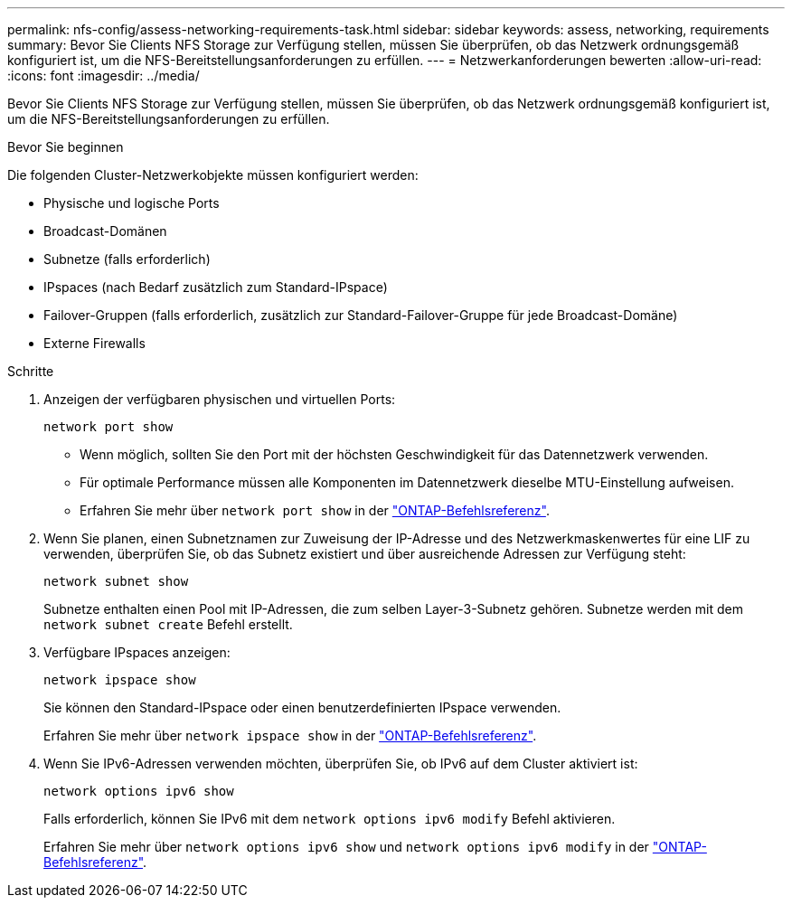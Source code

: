 ---
permalink: nfs-config/assess-networking-requirements-task.html 
sidebar: sidebar 
keywords: assess, networking, requirements 
summary: Bevor Sie Clients NFS Storage zur Verfügung stellen, müssen Sie überprüfen, ob das Netzwerk ordnungsgemäß konfiguriert ist, um die NFS-Bereitstellungsanforderungen zu erfüllen. 
---
= Netzwerkanforderungen bewerten
:allow-uri-read: 
:icons: font
:imagesdir: ../media/


[role="lead"]
Bevor Sie Clients NFS Storage zur Verfügung stellen, müssen Sie überprüfen, ob das Netzwerk ordnungsgemäß konfiguriert ist, um die NFS-Bereitstellungsanforderungen zu erfüllen.

.Bevor Sie beginnen
Die folgenden Cluster-Netzwerkobjekte müssen konfiguriert werden:

* Physische und logische Ports
* Broadcast-Domänen
* Subnetze (falls erforderlich)
* IPspaces (nach Bedarf zusätzlich zum Standard-IPspace)
* Failover-Gruppen (falls erforderlich, zusätzlich zur Standard-Failover-Gruppe für jede Broadcast-Domäne)
* Externe Firewalls


.Schritte
. Anzeigen der verfügbaren physischen und virtuellen Ports:
+
`network port show`

+
** Wenn möglich, sollten Sie den Port mit der höchsten Geschwindigkeit für das Datennetzwerk verwenden.
** Für optimale Performance müssen alle Komponenten im Datennetzwerk dieselbe MTU-Einstellung aufweisen.
** Erfahren Sie mehr über `network port show` in der link:https://docs.netapp.com/us-en/ontap-cli/network-port-show.html["ONTAP-Befehlsreferenz"^].


. Wenn Sie planen, einen Subnetznamen zur Zuweisung der IP-Adresse und des Netzwerkmaskenwertes für eine LIF zu verwenden, überprüfen Sie, ob das Subnetz existiert und über ausreichende Adressen zur Verfügung steht: +
+
`network subnet show`

+
Subnetze enthalten einen Pool mit IP-Adressen, die zum selben Layer-3-Subnetz gehören. Subnetze werden mit dem `network subnet create` Befehl erstellt.

. Verfügbare IPspaces anzeigen:
+
`network ipspace show`

+
Sie können den Standard-IPspace oder einen benutzerdefinierten IPspace verwenden.

+
Erfahren Sie mehr über `network ipspace show` in der link:https://docs.netapp.com/us-en/ontap-cli/network-ipspace-show.html["ONTAP-Befehlsreferenz"^].

. Wenn Sie IPv6-Adressen verwenden möchten, überprüfen Sie, ob IPv6 auf dem Cluster aktiviert ist:
+
`network options ipv6 show`

+
Falls erforderlich, können Sie IPv6 mit dem `network options ipv6 modify` Befehl aktivieren.

+
Erfahren Sie mehr über `network options ipv6 show` und `network options ipv6 modify` in der link:https://docs.netapp.com/us-en/ontap-cli/search.html?q=network+options+ipv6["ONTAP-Befehlsreferenz"^].



